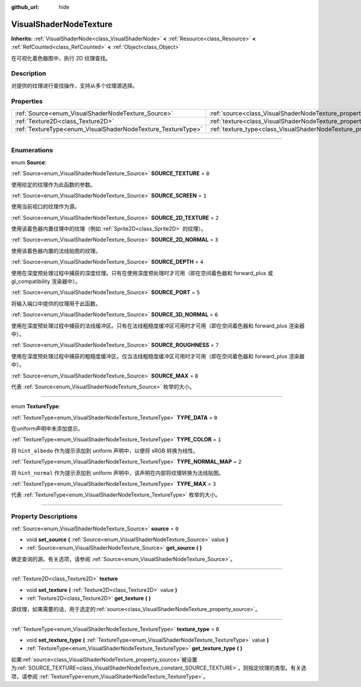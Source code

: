 :github_url: hide

.. DO NOT EDIT THIS FILE!!!
.. Generated automatically from Godot engine sources.
.. Generator: https://github.com/godotengine/godot/tree/master/doc/tools/make_rst.py.
.. XML source: https://github.com/godotengine/godot/tree/master/doc/classes/VisualShaderNodeTexture.xml.

.. _class_VisualShaderNodeTexture:

VisualShaderNodeTexture
=======================

**Inherits:** :ref:`VisualShaderNode<class_VisualShaderNode>` **<** :ref:`Resource<class_Resource>` **<** :ref:`RefCounted<class_RefCounted>` **<** :ref:`Object<class_Object>`

在可视化着色器图中，执行 2D 纹理查找。

.. rst-class:: classref-introduction-group

Description
-----------

对提供的纹理进行查找操作，支持从多个纹理源选择。

.. rst-class:: classref-reftable-group

Properties
----------

.. table::
   :widths: auto

   +--------------------------------------------------------------+--------------------------------------------------------------------------+-------+
   | :ref:`Source<enum_VisualShaderNodeTexture_Source>`           | :ref:`source<class_VisualShaderNodeTexture_property_source>`             | ``0`` |
   +--------------------------------------------------------------+--------------------------------------------------------------------------+-------+
   | :ref:`Texture2D<class_Texture2D>`                            | :ref:`texture<class_VisualShaderNodeTexture_property_texture>`           |       |
   +--------------------------------------------------------------+--------------------------------------------------------------------------+-------+
   | :ref:`TextureType<enum_VisualShaderNodeTexture_TextureType>` | :ref:`texture_type<class_VisualShaderNodeTexture_property_texture_type>` | ``0`` |
   +--------------------------------------------------------------+--------------------------------------------------------------------------+-------+

.. rst-class:: classref-section-separator

----

.. rst-class:: classref-descriptions-group

Enumerations
------------

.. _enum_VisualShaderNodeTexture_Source:

.. rst-class:: classref-enumeration

enum **Source**:

.. _class_VisualShaderNodeTexture_constant_SOURCE_TEXTURE:

.. rst-class:: classref-enumeration-constant

:ref:`Source<enum_VisualShaderNodeTexture_Source>` **SOURCE_TEXTURE** = ``0``

使用给定的纹理作为此函数的参数。

.. _class_VisualShaderNodeTexture_constant_SOURCE_SCREEN:

.. rst-class:: classref-enumeration-constant

:ref:`Source<enum_VisualShaderNodeTexture_Source>` **SOURCE_SCREEN** = ``1``

使用当前视口的纹理作为源。

.. _class_VisualShaderNodeTexture_constant_SOURCE_2D_TEXTURE:

.. rst-class:: classref-enumeration-constant

:ref:`Source<enum_VisualShaderNodeTexture_Source>` **SOURCE_2D_TEXTURE** = ``2``

使用该着色器内置纹理中的纹理（例如 :ref:`Sprite2D<class_Sprite2D>` 的纹理）。

.. _class_VisualShaderNodeTexture_constant_SOURCE_2D_NORMAL:

.. rst-class:: classref-enumeration-constant

:ref:`Source<enum_VisualShaderNodeTexture_Source>` **SOURCE_2D_NORMAL** = ``3``

使用该着色器内置的法线贴图的纹理。

.. _class_VisualShaderNodeTexture_constant_SOURCE_DEPTH:

.. rst-class:: classref-enumeration-constant

:ref:`Source<enum_VisualShaderNodeTexture_Source>` **SOURCE_DEPTH** = ``4``

使用在深度预处理过程中捕获的深度纹理。只有在使用深度预处理时才可用（即在空间着色器和 forward_plus 或 gl_compatibility 渲染器中）。

.. _class_VisualShaderNodeTexture_constant_SOURCE_PORT:

.. rst-class:: classref-enumeration-constant

:ref:`Source<enum_VisualShaderNodeTexture_Source>` **SOURCE_PORT** = ``5``

将输入端口中提供的纹理用于此函数。

.. _class_VisualShaderNodeTexture_constant_SOURCE_3D_NORMAL:

.. rst-class:: classref-enumeration-constant

:ref:`Source<enum_VisualShaderNodeTexture_Source>` **SOURCE_3D_NORMAL** = ``6``

使用在深度预处理过程中捕获的法线缓冲区。只有在法线粗糙度缓冲区可用时才可用（即在空间着色器和 forward_plus 渲染器中）。

.. _class_VisualShaderNodeTexture_constant_SOURCE_ROUGHNESS:

.. rst-class:: classref-enumeration-constant

:ref:`Source<enum_VisualShaderNodeTexture_Source>` **SOURCE_ROUGHNESS** = ``7``

使用在深度预处理过程中捕获的粗糙度缓冲区。仅当法线粗糙度缓冲区可用时才可用（即在空间着色器和 forward_plus 渲染器中）。

.. _class_VisualShaderNodeTexture_constant_SOURCE_MAX:

.. rst-class:: classref-enumeration-constant

:ref:`Source<enum_VisualShaderNodeTexture_Source>` **SOURCE_MAX** = ``8``

代表 :ref:`Source<enum_VisualShaderNodeTexture_Source>` 枚举的大小。

.. rst-class:: classref-item-separator

----

.. _enum_VisualShaderNodeTexture_TextureType:

.. rst-class:: classref-enumeration

enum **TextureType**:

.. _class_VisualShaderNodeTexture_constant_TYPE_DATA:

.. rst-class:: classref-enumeration-constant

:ref:`TextureType<enum_VisualShaderNodeTexture_TextureType>` **TYPE_DATA** = ``0``

在uniform声明中未添加提示。

.. _class_VisualShaderNodeTexture_constant_TYPE_COLOR:

.. rst-class:: classref-enumeration-constant

:ref:`TextureType<enum_VisualShaderNodeTexture_TextureType>` **TYPE_COLOR** = ``1``

将 ``hint_albedo`` 作为提示添加到 uniform 声明中，以便将 sRGB 转换为线性。

.. _class_VisualShaderNodeTexture_constant_TYPE_NORMAL_MAP:

.. rst-class:: classref-enumeration-constant

:ref:`TextureType<enum_VisualShaderNodeTexture_TextureType>` **TYPE_NORMAL_MAP** = ``2``

将 ``hint_normal`` 作为提示添加到 uniform 声明中，该声明在内部将纹理转换为法线贴图。

.. _class_VisualShaderNodeTexture_constant_TYPE_MAX:

.. rst-class:: classref-enumeration-constant

:ref:`TextureType<enum_VisualShaderNodeTexture_TextureType>` **TYPE_MAX** = ``3``

代表 :ref:`TextureType<enum_VisualShaderNodeTexture_TextureType>` 枚举的大小。

.. rst-class:: classref-section-separator

----

.. rst-class:: classref-descriptions-group

Property Descriptions
---------------------

.. _class_VisualShaderNodeTexture_property_source:

.. rst-class:: classref-property

:ref:`Source<enum_VisualShaderNodeTexture_Source>` **source** = ``0``

.. rst-class:: classref-property-setget

- void **set_source** **(** :ref:`Source<enum_VisualShaderNodeTexture_Source>` value **)**
- :ref:`Source<enum_VisualShaderNodeTexture_Source>` **get_source** **(** **)**

确定查询的源。有关选项，请参阅 :ref:`Source<enum_VisualShaderNodeTexture_Source>`\ 。

.. rst-class:: classref-item-separator

----

.. _class_VisualShaderNodeTexture_property_texture:

.. rst-class:: classref-property

:ref:`Texture2D<class_Texture2D>` **texture**

.. rst-class:: classref-property-setget

- void **set_texture** **(** :ref:`Texture2D<class_Texture2D>` value **)**
- :ref:`Texture2D<class_Texture2D>` **get_texture** **(** **)**

源纹理，如果需要的话，用于选定的\ :ref:`source<class_VisualShaderNodeTexture_property_source>`\ 。

.. rst-class:: classref-item-separator

----

.. _class_VisualShaderNodeTexture_property_texture_type:

.. rst-class:: classref-property

:ref:`TextureType<enum_VisualShaderNodeTexture_TextureType>` **texture_type** = ``0``

.. rst-class:: classref-property-setget

- void **set_texture_type** **(** :ref:`TextureType<enum_VisualShaderNodeTexture_TextureType>` value **)**
- :ref:`TextureType<enum_VisualShaderNodeTexture_TextureType>` **get_texture_type** **(** **)**

如果\ :ref:`source<class_VisualShaderNodeTexture_property_source>`\ 被设置为\ :ref:`SOURCE_TEXTURE<class_VisualShaderNodeTexture_constant_SOURCE_TEXTURE>`\ ，则指定纹理的类型。有关选项，请参阅 :ref:`TextureType<enum_VisualShaderNodeTexture_TextureType>`\ 。

.. |virtual| replace:: :abbr:`virtual (This method should typically be overridden by the user to have any effect.)`
.. |const| replace:: :abbr:`const (This method has no side effects. It doesn't modify any of the instance's member variables.)`
.. |vararg| replace:: :abbr:`vararg (This method accepts any number of arguments after the ones described here.)`
.. |constructor| replace:: :abbr:`constructor (This method is used to construct a type.)`
.. |static| replace:: :abbr:`static (This method doesn't need an instance to be called, so it can be called directly using the class name.)`
.. |operator| replace:: :abbr:`operator (This method describes a valid operator to use with this type as left-hand operand.)`
.. |bitfield| replace:: :abbr:`BitField (This value is an integer composed as a bitmask of the following flags.)`
